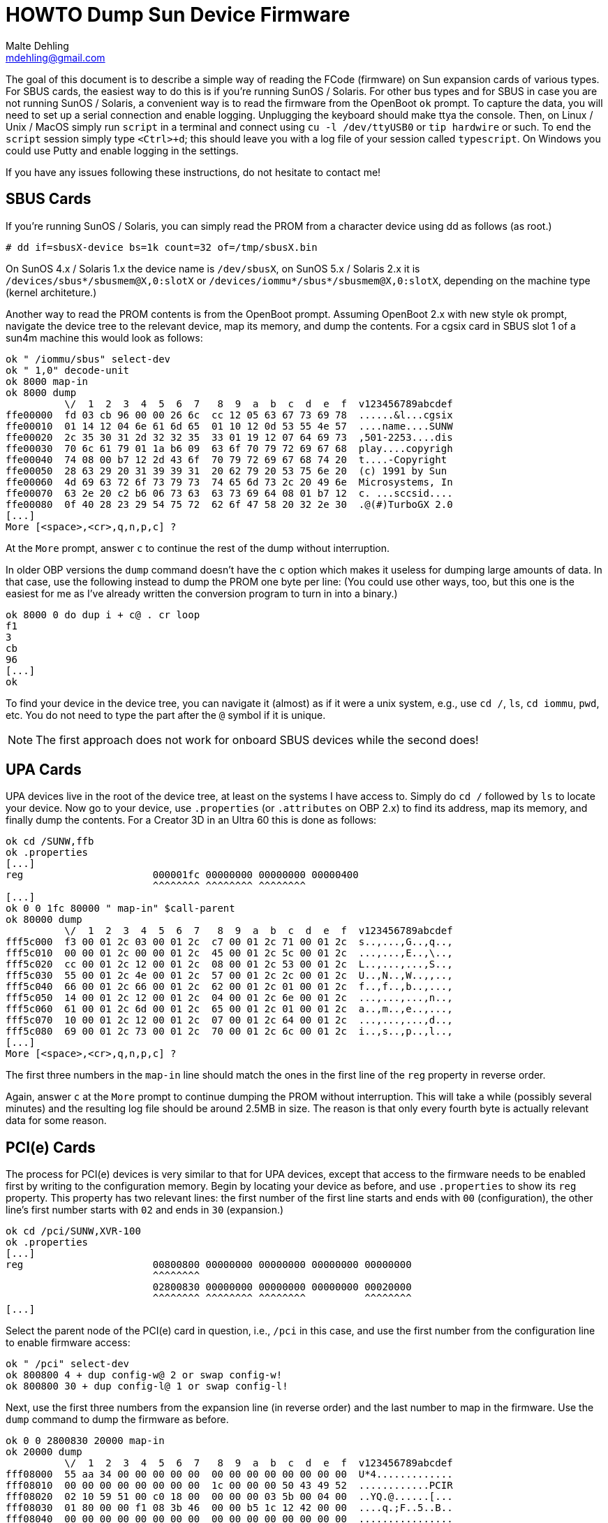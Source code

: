 = HOWTO Dump Sun Device Firmware
Malte Dehling <mdehling@gmail.com>


The goal of this document is to describe a simple way of reading the FCode
(firmware) on Sun expansion cards of various types.  For SBUS cards, the
easiest way to do this is if you're running SunOS / Solaris.  For other bus
types and for SBUS in case you are not running SunOS / Solaris, a convenient
way is to read the firmware from the OpenBoot `ok` prompt.  To capture the
data, you will need to set up a serial connection and enable logging.
Unplugging the keyboard should make ttya the console.  Then, on Linux / Unix /
MacOS simply run `script` in a terminal and connect using `cu -l /dev/ttyUSB0`
or `tip hardwire` or such.  To end the `script` session simply type
`<Ctrl>+d`; this should leave you with a log file of your session called
`typescript`.  On Windows you could use Putty and enable logging in the
settings.

If you have any issues following these instructions, do not hesitate to
contact me!


SBUS Cards
----------
If you're running SunOS / Solaris, you can simply read the PROM from a
character device using dd as follows (as root.)

----
# dd if=sbusX-device bs=1k count=32 of=/tmp/sbusX.bin
----

On SunOS 4.x / Solaris 1.x the device name is `/dev/sbusX`, on SunOS 5.x /
Solaris 2.x it is `/devices/sbus*/sbusmem@X,0:slotX` or
`/devices/iommu*/sbus*/sbusmem@X,0:slotX`, depending on the machine type
(kernel architeture.)

Another way to read the PROM contents is from the OpenBoot prompt.  Assuming
OpenBoot 2.x with new style `ok` prompt, navigate the device tree to the
relevant device, map its memory, and dump the contents.  For a cgsix card in
SBUS slot 1 of a sun4m machine this would look as follows:

----
ok " /iommu/sbus" select-dev
ok " 1,0" decode-unit
ok 8000 map-in
ok 8000 dump
          \/  1  2  3  4  5  6  7   8  9  a  b  c  d  e  f  v123456789abcdef
ffe00000  fd 03 cb 96 00 00 26 6c  cc 12 05 63 67 73 69 78  ......&l...cgsix
ffe00010  01 14 12 04 6e 61 6d 65  01 10 12 0d 53 55 4e 57  ....name....SUNW
ffe00020  2c 35 30 31 2d 32 32 35  33 01 19 12 07 64 69 73  ,501-2253....dis
ffe00030  70 6c 61 79 01 1a b6 09  63 6f 70 79 72 69 67 68  play....copyrigh
ffe00040  74 08 00 b7 12 2d 43 6f  70 79 72 69 67 68 74 20  t....-Copyright 
ffe00050  28 63 29 20 31 39 39 31  20 62 79 20 53 75 6e 20  (c) 1991 by Sun 
ffe00060  4d 69 63 72 6f 73 79 73  74 65 6d 73 2c 20 49 6e  Microsystems, In
ffe00070  63 2e 20 c2 b6 06 73 63  63 73 69 64 08 01 b7 12  c. ...sccsid....
ffe00080  0f 40 28 23 29 54 75 72  62 6f 47 58 20 32 2e 30  .@(#)TurboGX 2.0
[...]
More [<space>,<cr>,q,n,p,c] ?
----

At the `More` prompt, answer `c` to continue the rest of the dump without
interruption.

In older OBP versions the `dump` command doesn't have the `c` option which
makes it useless for dumping large amounts of data.  In that case, use the
following instead to dump the PROM one byte per line: (You could use other
ways, too, but this one is the easiest for me as I've already written the
conversion program to turn in into a binary.)

----
ok 8000 0 do dup i + c@ . cr loop
f1
3
cb
96
[...]
ok
----

To find your device in the device tree, you can navigate it (almost) as if it
were a unix system, e.g., use `cd /`, `ls`, `cd iommu`, `pwd`, etc.  You do
not need to type the part after the `@` symbol if it is unique.

NOTE: The first approach does not work for onboard SBUS devices while the
second does!


UPA Cards
---------
UPA devices live in the root of the device tree, at least on the systems I
have access to.  Simply do `cd /` followed by `ls` to locate your device.  Now
go to your device, use `.properties` (or `.attributes` on OBP 2.x) to find its
address, map its memory, and finally dump the contents.  For a Creator 3D in
an Ultra 60 this is done as follows:

----
ok cd /SUNW,ffb
ok .properties
[...]
reg                      000001fc 00000000 00000000 00000400
                         ^^^^^^^^ ^^^^^^^^ ^^^^^^^^
[...]
ok 0 0 1fc 80000 " map-in" $call-parent
ok 80000 dump
          \/  1  2  3  4  5  6  7   8  9  a  b  c  d  e  f  v123456789abcdef
fff5c000  f3 00 01 2c 03 00 01 2c  c7 00 01 2c 71 00 01 2c  s..,...,G..,q..,
fff5c010  00 00 01 2c 00 00 01 2c  45 00 01 2c 5c 00 01 2c  ...,...,E..,\..,
fff5c020  cc 00 01 2c 12 00 01 2c  08 00 01 2c 53 00 01 2c  L..,...,...,S..,
fff5c030  55 00 01 2c 4e 00 01 2c  57 00 01 2c 2c 00 01 2c  U..,N..,W..,,..,
fff5c040  66 00 01 2c 66 00 01 2c  62 00 01 2c 01 00 01 2c  f..,f..,b..,...,
fff5c050  14 00 01 2c 12 00 01 2c  04 00 01 2c 6e 00 01 2c  ...,...,...,n..,
fff5c060  61 00 01 2c 6d 00 01 2c  65 00 01 2c 01 00 01 2c  a..,m..,e..,...,
fff5c070  10 00 01 2c 12 00 01 2c  07 00 01 2c 64 00 01 2c  ...,...,...,d..,
fff5c080  69 00 01 2c 73 00 01 2c  70 00 01 2c 6c 00 01 2c  i..,s..,p..,l..,
[...]
More [<space>,<cr>,q,n,p,c] ?
----

The first three numbers in the `map-in` line should match the ones in the
first line of the `reg` property in reverse order.

Again, answer `c` at the `More` prompt to continue dumping the PROM without
interruption.  This will take a while (possibly several minutes) and the
resulting log file should be around 2.5MB in size.  The reason is that only
every fourth byte is actually relevant data for some reason.


PCI(e) Cards
------------
The process for PCI(e) devices is very similar to that for UPA devices, except
that access to the firmware needs to be enabled first by writing to the
configuration memory.  Begin by locating your device as before, and use
`.properties` to show its `reg` property.  This property has two relevant
lines: the first number of the first line starts and ends with `00`
(configuration), the other line's first number starts with `02` and ends in
`30` (expansion.)

----
ok cd /pci/SUNW,XVR-100
ok .properties
[...]
reg                      00800800 00000000 00000000 00000000 00000000
                         ^^^^^^^^
                         02800830 00000000 00000000 00000000 00020000
                         ^^^^^^^^ ^^^^^^^^ ^^^^^^^^          ^^^^^^^^
[...]
----

Select the parent node of the PCI(e) card in question, i.e., `/pci` in this
case, and use the first number from the configuration line to enable firmware
access:

----
ok " /pci" select-dev
ok 800800 4 + dup config-w@ 2 or swap config-w!
ok 800800 30 + dup config-l@ 1 or swap config-l!
----

Next, use the first three numbers from the expansion line (in reverse order)
and the last number to map in the firmware.  Use the `dump` command to dump
the firmware as before.

----
ok 0 0 2800830 20000 map-in
ok 20000 dump
          \/  1  2  3  4  5  6  7   8  9  a  b  c  d  e  f  v123456789abcdef
fff08000  55 aa 34 00 00 00 00 00  00 00 00 00 00 00 00 00  U*4.............
fff08010  00 00 00 00 00 00 00 00  1c 00 00 00 50 43 49 52  ............PCIR
fff08020  02 10 59 51 00 c0 18 00  00 00 00 03 5b 00 04 00  ..YQ.@......[...
fff08030  01 80 00 00 f1 08 3b 46  00 00 b5 1c 12 42 00 00  ....q.;F..5..B..
fff08040  00 00 00 00 00 00 00 00  00 00 00 00 00 00 00 00  ................
fff08050  00 00 00 00 00 00 00 00  00 00 00 00 00 00 00 00  ................
fff08060  00 00 00 00 00 00 00 00  00 00 00 00 00 00 00 00  ................
fff08070  c7 bf 00 00 02 10 08 09  00 00 00 00 00 00 00 00  G?..............
fff08080  52 12 0c 53 55 4e 57 2c  58 56 52 2d 31 30 30 01  R..SUNW,XVR-100.
fff08090  14 12 04 6e 61 6d 65 01  10 12 0d 53 55 4e 57 2c  ...name....SUNW,
fff080a0  33 37 35 2d 33 31 38 31  01 19 12 07 64 69 73 70  375-3181....disp
fff080b0  6c 61 79 01 1a b6 09 63  6f 70 79 72 69 67 68 74  lay..6.copyright
fff080c0  08 00 b7 12 29 43 6f 70  79 72 69 67 68 74 20 28  ..7.)Copyright (
fff080d0  63 29 20 32 30 30 33 20  53 75 6e 20 4d 69 63 72  c) 2003 Sun Micr
fff080e0  6f 73 79 73 74 65 6d 73  2c 20 49 6e 63 2e c2 b6  osystems, Inc.B6
fff080f0  06 73 63 63 73 69 64 08  01 b7 12 20 40 28 23 29  .sccsid..7. @(#)
fff08100  78 76 72 31 30 30 2e 66  74 68 20 32 2e 33 20 30  xvr100.fth 2.3 0
fff08110  33 2f 31 30 2f 31 37 20  53 4d 49 20 c2 b6 0a 70  3/10/17 SMI B6.p
fff08120  72 74 2d 73 63 63 73 69  64 08 02 b7 08 01 90 08  rt-sccsid..7....
fff08130  00 90 c2 10 00 00 00 ff  10 00 00 00 ff 10 00 00  ..B.............
fff08140  00 ff 10 00 00 00 ff 7f  b6 06 6e 75 6d 2d 33 32  ........6.num-32
fff08150  08 03 ba b6 05 78 2d 6e  75 6d 08 04 b7 08 03 23  ..:6.x-num..7..#
More [<space>,<cr>,q,n,p,c] ?
----

At the `More` prompt, answer `c` to continue without further interruptions.
This should transfer roughly 600KB of data, so it might take a little bit
depending on your baud rate.
